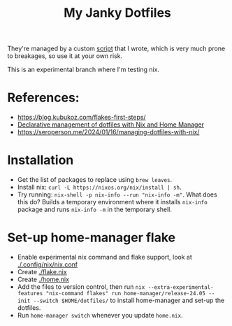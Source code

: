 #+TITLE: My Janky Dotfiles

They're managed by a custom [[./bin/make_symlink][script]] that I wrote, which is
very much prone to breakages, so use it at your own risk.

This is an experimental branch where I'm testing nix.

* References:
- https://blog.kubukoz.com/flakes-first-steps/
- [[https://www.bekk.christmas/post/2021/16/dotfiles-with-nix-and-home-manager][Declarative management of dotfiles with Nix and Home Manager]]
- https://seroperson.me/2024/01/16/managing-dotfiles-with-nix/

* Installation
- Get the list of packages to replace using =brew leaves=.
- Install nix: =curl -L https://nixos.org/nix/install | sh=.
- Try running: =nix-shell -p nix-info --run "nix-info -m"=. What does this do?
  Builds a temporary environment where it installs =nix-info= package and runs
  =nix-info -m= in the temporary shell.

* Set-up home-manager flake
- Enable experimental nix command and flake support, look at [[./.config/nix/nix.conf]]
- Create [[./flake.nix]]
- Create [[./home.nix]]
- Add the files to version control, then run =nix --extra-experimental-features "nix-command flakes" run home-manager/release-24.05 -- init --switch $HOME/dotfiles/= to install home-manager and set-up the dotfiles.
- Run =home-manager switch= whenever you update =home.nix=.


